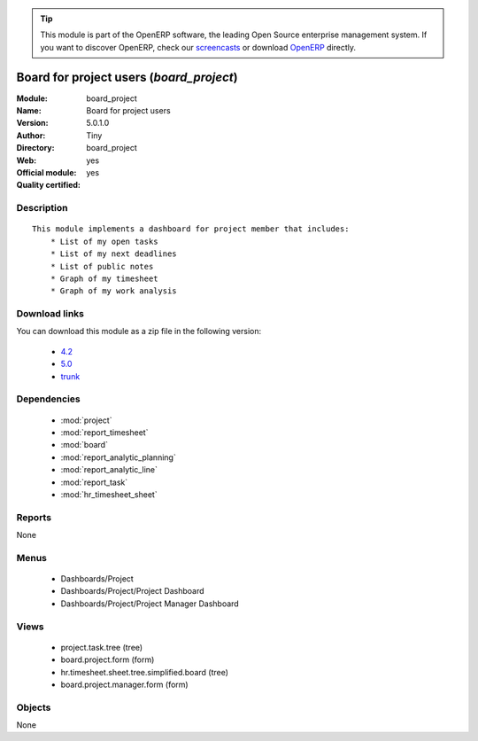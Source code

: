 
.. i18n: .. module:: board_project
.. i18n:     :synopsis: Board for project users (Official, Quality Certified)
.. i18n:     :noindex:
.. i18n: .. 
..

.. module:: board_project
    :synopsis: Board for project users (Official, Quality Certified)
    :noindex:
.. 

.. i18n: .. raw:: html
.. i18n: 
.. i18n:       <br />
.. i18n:     <link rel="stylesheet" href="../_static/hide_objects_in_sidebar.css" type="text/css" />
..

.. raw:: html

      <br />
    <link rel="stylesheet" href="../_static/hide_objects_in_sidebar.css" type="text/css" />

.. i18n: .. tip:: This module is part of the OpenERP software, the leading Open Source 
.. i18n:   enterprise management system. If you want to discover OpenERP, check our 
.. i18n:   `screencasts <http://openerp.tv>`_ or download 
.. i18n:   `OpenERP <http://openerp.com>`_ directly.
..

.. tip:: This module is part of the OpenERP software, the leading Open Source 
  enterprise management system. If you want to discover OpenERP, check our 
  `screencasts <http://openerp.tv>`_ or download 
  `OpenERP <http://openerp.com>`_ directly.

.. i18n: .. raw:: html
.. i18n: 
.. i18n:     <div class="js-kit-rating" title="" permalink="" standalone="yes" path="/board_project"></div>
.. i18n:     <script src="http://js-kit.com/ratings.js"></script>
..

.. raw:: html

    <div class="js-kit-rating" title="" permalink="" standalone="yes" path="/board_project"></div>
    <script src="http://js-kit.com/ratings.js"></script>

.. i18n: Board for project users (*board_project*)
.. i18n: =========================================
.. i18n: :Module: board_project
.. i18n: :Name: Board for project users
.. i18n: :Version: 5.0.1.0
.. i18n: :Author: Tiny
.. i18n: :Directory: board_project
.. i18n: :Web: 
.. i18n: :Official module: yes
.. i18n: :Quality certified: yes
..

Board for project users (*board_project*)
=========================================
:Module: board_project
:Name: Board for project users
:Version: 5.0.1.0
:Author: Tiny
:Directory: board_project
:Web: 
:Official module: yes
:Quality certified: yes

.. i18n: Description
.. i18n: -----------
..

Description
-----------

.. i18n: ::
.. i18n: 
.. i18n:   This module implements a dashboard for project member that includes:
.. i18n:       * List of my open tasks
.. i18n:       * List of my next deadlines
.. i18n:       * List of public notes
.. i18n:       * Graph of my timesheet
.. i18n:       * Graph of my work analysis
..

::

  This module implements a dashboard for project member that includes:
      * List of my open tasks
      * List of my next deadlines
      * List of public notes
      * Graph of my timesheet
      * Graph of my work analysis

.. i18n: Download links
.. i18n: --------------
..

Download links
--------------

.. i18n: You can download this module as a zip file in the following version:
..

You can download this module as a zip file in the following version:

.. i18n:   * `4.2 <http://www.openerp.com/download/modules/4.2/board_project.zip>`_
.. i18n:   * `5.0 <http://www.openerp.com/download/modules/5.0/board_project.zip>`_
.. i18n:   * `trunk <http://www.openerp.com/download/modules/trunk/board_project.zip>`_
..

  * `4.2 <http://www.openerp.com/download/modules/4.2/board_project.zip>`_
  * `5.0 <http://www.openerp.com/download/modules/5.0/board_project.zip>`_
  * `trunk <http://www.openerp.com/download/modules/trunk/board_project.zip>`_

.. i18n: Dependencies
.. i18n: ------------
..

Dependencies
------------

.. i18n:  * :mod:`project`
.. i18n:  * :mod:`report_timesheet`
.. i18n:  * :mod:`board`
.. i18n:  * :mod:`report_analytic_planning`
.. i18n:  * :mod:`report_analytic_line`
.. i18n:  * :mod:`report_task`
.. i18n:  * :mod:`hr_timesheet_sheet`
..

 * :mod:`project`
 * :mod:`report_timesheet`
 * :mod:`board`
 * :mod:`report_analytic_planning`
 * :mod:`report_analytic_line`
 * :mod:`report_task`
 * :mod:`hr_timesheet_sheet`

.. i18n: Reports
.. i18n: -------
..

Reports
-------

.. i18n: None
..

None

.. i18n: Menus
.. i18n: -------
..

Menus
-------

.. i18n:  * Dashboards/Project
.. i18n:  * Dashboards/Project/Project Dashboard
.. i18n:  * Dashboards/Project/Project Manager Dashboard
..

 * Dashboards/Project
 * Dashboards/Project/Project Dashboard
 * Dashboards/Project/Project Manager Dashboard

.. i18n: Views
.. i18n: -----
..

Views
-----

.. i18n:  * project.task.tree (tree)
.. i18n:  * board.project.form (form)
.. i18n:  * hr.timesheet.sheet.tree.simplified.board (tree)
.. i18n:  * board.project.manager.form (form)
..

 * project.task.tree (tree)
 * board.project.form (form)
 * hr.timesheet.sheet.tree.simplified.board (tree)
 * board.project.manager.form (form)

.. i18n: Objects
.. i18n: -------
..

Objects
-------

.. i18n: None
..

None
